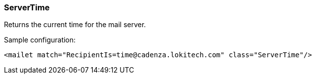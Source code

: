 === ServerTime

Returns the current time for the mail server.

Sample configuration:

....
<mailet match="RecipientIs=time@cadenza.lokitech.com" class="ServerTime"/>
....
